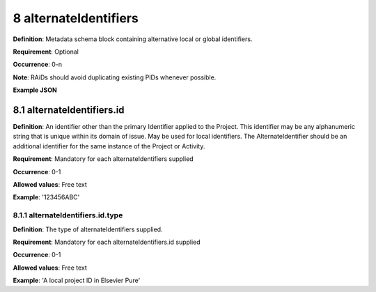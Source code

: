 .. autosummary::
   :toctree: generated

.. _8-alternateIdentifiers:

8 alternateIdentifiers
======================

**Definition**: Metadata schema block containing alternative local or global identifiers.

**Requirement**: Optional

**Occurrence**: 0-n

**Note**: RAiDs should avoid duplicating existing PIDs whenever possible.

**Example JSON**

.. _8.1-alternateIdentifiers.id:

8.1 alternateIdentifiers.id
---------------------------

**Definition**: An identifier other than the primary Identifier applied to the Project. This identifier may be any alphanumeric string that is unique within its domain of issue. May be used for local identifiers. The AlternateIdentifier should be an additional identifier for the same instance of the Project or Activity.

**Requirement**: Mandatory for each alternateIdentifiers supplied

**Occurrence**: 0-1

**Allowed values**: Free text

**Example**: '123456ABC'

.. _8.1.1-alternateIdentifiers.id.type:

8.1.1 alternateIdentifiers.id.type
^^^^^^^^^^^^^^^^^^^^^^^^^^^^^^^^^^

**Definition**: The type of alternateIdentifiers supplied.

**Requirement**: Mandatory for each alternateIdentifiers.id supplied

**Occurrence**: 0-1

**Allowed values**: Free text

**Example**: 'A local project ID in Elsevier Pure'